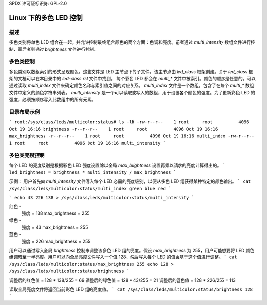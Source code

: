 SPDX 许可证标识符: GPL-2.0

====================================
Linux 下的多色 LED 控制
====================================

描述
===========
多色类别将单色 LED 组合在一起，并允许控制最终组合颜色的两个方面：色调和亮度。前者通过 `multi_intensity` 数组文件进行控制，而后者则通过 `brightness` 文件进行控制。

多色类控制
========================
多色类别以数组索引的形式呈现颜色。这些文件是 LED 主节点下的子文件，该主节点由 `led_class` 框架创建。关于 `led_class` 框架的文档可以在本目录中的 `led-class.rst` 文件中找到。
每个彩色 LED 都会在 `multi_*` 文件中被索引。颜色的顺序是任意的。可以通过读取 `multi_index` 文件来确定颜色名称与索引值之间的对应关系。
`multi_index` 文件是一个数组，包含了在每个 `multi_*` 数组文件中定义的颜色字符串列表。
`multi_intensity` 是一个可以读取或写入的数组，用于设置各个颜色的强度。为了更新彩色 LED 的强度，必须按顺序写入此数组中的所有元素。

目录布局示例
========================
```
root:/sys/class/leds/multicolor:status# ls -lR
-rw-r--r--    1 root     root          4096 Oct 19 16:16 brightness
-r--r--r--    1 root     root          4096 Oct 19 16:16 max_brightness
-r--r--r--    1 root     root          4096 Oct 19 16:16 multi_index
-rw-r--r--    1 root     root          4096 Oct 19 16:16 multi_intensity
```

多色类亮度控制
===================================
每个 LED 的亮度级别是根据彩色 LED 强度设置除以全局 `max_brightness` 设置再乘以请求的亮度计算得出的。
```
led_brightness = brightness * multi_intensity / max_brightness
```

示例：
用户首先向 `multi_intensity` 文件写入每个 LED 必需的亮度级别，以便从多色 LED 组获得某种特定的颜色输出。
```
cat /sys/class/leds/multicolor:status/multi_index
green blue red
```

```
echo 43 226 138 > /sys/class/leds/multicolor:status/multi_intensity
```

红色 -
	强度 = 138
	max_brightness = 255
绿色 -
	强度 = 43
	max_brightness = 255
蓝色 -
	强度 = 226
	max_brightness = 255

用户可以通过写入全局 `brightness` 控制来调整该多色 LED 组的亮度。假设 `max_brightness` 为 255，用户可能想要将 LED 颜色组调暗至一半亮度。用户可以向全局亮度文件写入一个值 128，然后写入每个 LED 的值会基于这个值进行调整。
```
cat /sys/class/leds/multicolor:status/max_brightness
255
echo 128 > /sys/class/leds/multicolor:status/brightness
```

调整后的红色值 = 128 * 138/255 = 69
调整后的绿色值 = 128 * 43/255 = 21
调整后的蓝色值 = 128 * 226/255 = 113

读取全局亮度文件将返回当前彩色 LED 组的亮度值。
```
cat /sys/class/leds/multicolor:status/brightness
128
```
